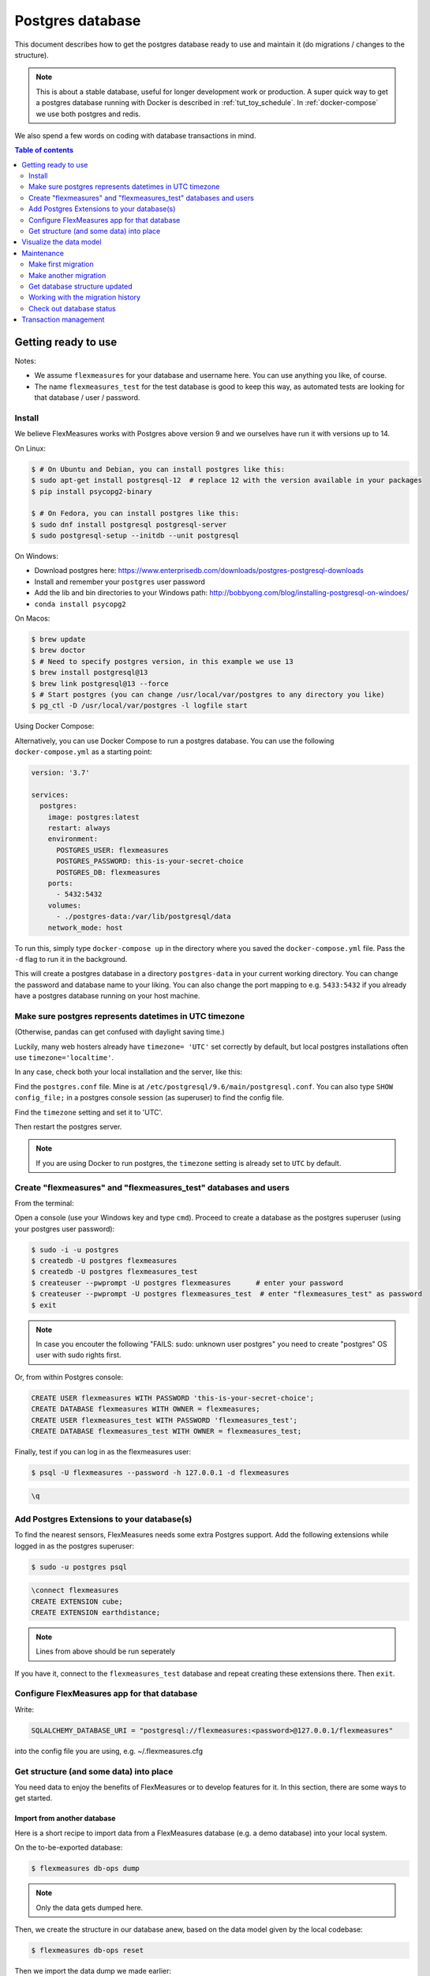 .. _host-data:

Postgres database
=====================

This document describes how to get the postgres database ready to use and maintain it (do migrations / changes to the structure).

.. note:: This is about a stable database, useful for longer development work or production. A super quick way to get a postgres database running with Docker is described in :ref:`tut_toy_schedule`. In :ref:`docker-compose` we use both postgres and redis.

We also spend a few words on coding with database transactions in mind.


.. contents:: Table of contents
    :local:
    :depth: 2


Getting ready to use
----------------------

Notes: 

* We assume ``flexmeasures`` for your database and username here. You can use anything you like, of course.
* The name ``flexmeasures_test`` for the test database is good to keep this way, as automated tests are looking for that database / user / password. 

Install
^^^^^^^^^^^^^

We believe FlexMeasures works with Postgres above version 9 and we ourselves have run it with versions up to 14.

On Linux:

.. code-block:: bash

   $ # On Ubuntu and Debian, you can install postgres like this:
   $ sudo apt-get install postgresql-12  # replace 12 with the version available in your packages
   $ pip install psycopg2-binary

   $ # On Fedora, you can install postgres like this:
   $ sudo dnf install postgresql postgresql-server
   $ sudo postgresql-setup --initdb --unit postgresql


On Windows:


* Download postgres here: https://www.enterprisedb.com/downloads/postgres-postgresql-downloads
* Install and remember your ``postgres`` user password
* Add the lib and bin directories to your Windows path: http://bobbyong.com/blog/installing-postgresql-on-windoes/
* ``conda install psycopg2``


On Macos:

.. code-block:: bash

   $ brew update
   $ brew doctor
   $ # Need to specify postgres version, in this example we use 13
   $ brew install postgresql@13
   $ brew link postgresql@13 --force
   $ # Start postgres (you can change /usr/local/var/postgres to any directory you like)
   $ pg_ctl -D /usr/local/var/postgres -l logfile start


Using Docker Compose:


Alternatively, you can use Docker Compose to run a postgres database. You can use the following ``docker-compose.yml`` as a starting point:


.. code-block:: yaml

   version: '3.7'

   services:
     postgres:
       image: postgres:latest
       restart: always
       environment:
         POSTGRES_USER: flexmeasures
         POSTGRES_PASSWORD: this-is-your-secret-choice
         POSTGRES_DB: flexmeasures
       ports:
         - 5432:5432
       volumes:
         - ./postgres-data:/var/lib/postgresql/data
       network_mode: host

To run this, simply type ``docker-compose up`` in the directory where you saved the ``docker-compose.yml`` file. Pass the ``-d`` flag to run it in the background.

This will create a postgres database in a directory ``postgres-data`` in your current working directory. You can change the password and database name to your liking. You can also change the port mapping to e.g. ``5433:5432`` if you already have a postgres database running on your host machine.


Make sure postgres represents datetimes in UTC timezone
^^^^^^^^^^^^^

(Otherwise, pandas can get confused with daylight saving time.)

Luckily, many web hosters already have ``timezone= 'UTC'`` set correctly by default,
but local postgres installations often use ``timezone='localtime'``.

In any case, check both your local installation and the server, like this:

Find the ``postgres.conf`` file. Mine is at ``/etc/postgresql/9.6/main/postgresql.conf``.
You can also type ``SHOW config_file;`` in a postgres console session (as superuser) to find the config file.

Find the ``timezone`` setting and set it to 'UTC'.

Then restart the postgres server.

.. tabs::

   .. tab:: Linux

      .. code-block:: bash

         $ sudo service postgresql restart

   .. tab:: Macos

      .. code-block:: bash

         $ pg_ctl -D /usr/local/var/postgres -l logfile restart

.. note:: If you are using Docker to run postgres, the ``timezone`` setting is already set to ``UTC`` by default.


Create "flexmeasures" and "flexmeasures_test" databases and users
^^^^^^^^^^^^^

From the terminal:

Open a console (use your Windows key and type ``cmd``\ ).
Proceed to create a database as the postgres superuser (using your postgres user password):

.. code-block:: bash

   $ sudo -i -u postgres
   $ createdb -U postgres flexmeasures
   $ createdb -U postgres flexmeasures_test
   $ createuser --pwprompt -U postgres flexmeasures      # enter your password
   $ createuser --pwprompt -U postgres flexmeasures_test  # enter "flexmeasures_test" as password
   $ exit

.. note:: In case you encouter the following "FAILS: sudo: unknown user postgres" you need to create "postgres" OS user with sudo rights first.


Or, from within Postgres console:

.. code-block:: sql

   CREATE USER flexmeasures WITH PASSWORD 'this-is-your-secret-choice';
   CREATE DATABASE flexmeasures WITH OWNER = flexmeasures;
   CREATE USER flexmeasures_test WITH PASSWORD 'flexmeasures_test';
   CREATE DATABASE flexmeasures_test WITH OWNER = flexmeasures_test;


Finally, test if you can log in as the flexmeasures user:

.. code-block:: bash

   $ psql -U flexmeasures --password -h 127.0.0.1 -d flexmeasures

.. code-block:: sql

   \q


Add Postgres Extensions to your database(s)
^^^^^^^^^^^^^^^^^^^^^^^^^^^^^^^^^^^^^^^^^^^^

To find the nearest sensors, FlexMeasures needs some extra Postgres support.
Add the following extensions while logged in as the postgres superuser:

.. code-block:: bash

   $ sudo -u postgres psql

.. code-block:: sql

   \connect flexmeasures
   CREATE EXTENSION cube;
   CREATE EXTENSION earthdistance;

.. note:: Lines from above should be run seperately


If you have it, connect to the ``flexmeasures_test`` database and repeat creating these extensions there. Then ``exit``.


Configure FlexMeasures app for that database
^^^^^^^^^^^^^

Write:

.. code-block:: python

   SQLALCHEMY_DATABASE_URI = "postgresql://flexmeasures:<password>@127.0.0.1/flexmeasures"


into the config file you are using, e.g. ~/.flexmeasures.cfg


Get structure (and some data) into place
^^^^^^^^^^^^^

You need data to enjoy the benefits of FlexMeasures or to develop features for it. In this section, there are some ways to get started.


Import from another database
""""""""""""""""""""""""""""""

Here is a short recipe to import data from a FlexMeasures database (e.g. a demo database) into your local system.

On the to-be-exported database:

.. code-block:: bash

   $ flexmeasures db-ops dump


.. note:: Only the data gets dumped here.

Then, we create the structure in our database anew, based on the data model given by the local codebase:

.. code-block:: bash

   $ flexmeasures db-ops reset


Then we import the data dump we made earlier:

.. code-block:: bash

   $ flexmeasures db-ops restore <DATABASE DUMP FILENAME>


A potential ``alembic_version`` error should not prevent other data tables from being restored.
You can also choose to import a complete db dump into a freshly created database, of course.

.. note:: To make sure passwords will be decrypted correctly when you authenticate, set the same SECURITY_PASSWORD_SALT value in your config as the one that was in use when the dumped passwords were encrypted! 

Create data manually
"""""""""""""""""""""""

First, you can get the database structure with:

.. code-block:: bash

   $ flexmeasures db upgrade


.. note:: If you develop code (and might want to make changes to the data model), you should also check out the maintenance section about database migrations.

You can create users with the ``add user`` command. Check it out:

.. code-block:: bash

   $ flexmeasures add account --help
   $ flexmeasures add user --help


You can create some pre-determined asset types and data sources with this command:

.. code-block:: bash

   $ flexmeasures add initial-structure

You can also create assets in the FlexMeasures UI.

On the command line, you can add many things. Check what data you can add yourself:

.. code-block:: bash

   $ flexmeasures add --help


For instance, you can create forecasts for your existing metered data with this command:

.. code-block:: bash

   $ flexmeasures add forecasts --help


Check out it's ``--help`` content to learn more. You can set which assets and which time window you want to forecast. Of course, making forecasts takes a while for a larger dataset.
You can also simply queue a job with this command (and run a worker to process the :ref:`redis-queue`).

Just to note, there are also commands to get rid of data. Check:

.. code-block:: bash

   $ flexmeasures delete --help

Check out the :ref:`cli` documentation for more details.



Visualize the data model
--------------------------

You can visualise the data model like this:

.. code-block:: bash

   $ make show-data-model


This will generate a picture based on the model code.
You can also generate picture based on the actual database, see inside the Makefile. 

.. note:: If you encounter "error: externally-managed-environment" when running `make test`, add "[global] break-system-packages = true" to pip config file (find config - `pip config list -v`)

Maintenance
----------------

Maintenance is supported with the alembic tool. It reacts automatically
to almost all changes in the SQLAlchemy code. With alembic, multiple databases,
such as development, staging and production databases can be kept in sync.


Make first migration
^^^^^^^^^^^^^^^^^^^^^^^

Run these commands from the repository root directory (read below comments first):

.. code-block:: bash

   $ flexmeasures db init
   $ flexmeasures db migrate
   $ flexmeasures db upgrade


The first command (\ ``flexmeasures db init``\ ) is only needed here once, it initialises the alembic migration tool.
The second command generates the SQL for your current db model and the third actually gives you the db structure.

With every migration, you get a new migration step in ``migrations/versions``. Be sure to add that to ``git``\ ,
as future calls to ``flexmeasures db upgrade`` will need those steps, and they might happen on another computer.

Hint: You can edit these migrations steps, if you want.

Make another migration
^^^^^^^^^^^^^^^^^^^^^^^

Just to be clear that the ``db init`` command is needed only at the beginning - you usually do, if your model changed:

.. code-block:: bash

   $ flexmeasures db migrate --message "Please explain what you did, it helps for later"
   $ flexmeasures db upgrade


Get database structure updated
^^^^^^^^^^^^^^^^^^^^^^^

The goal is that on any other computer, you can always execute

.. code-block:: bash

   $ flexmeasures db upgrade


to have the database structure up-to-date with all migrations.

Working with the migration history
^^^^^^^^^^^^^^^^^^^^^^^

The history of migrations is at your fingertips:

.. code-block:: bash

   $ flexmeasures db current
   $ flexmeasures db history


You can move back and forth through the history:

.. code-block:: bash

   $ flexmeasures db downgrade
   $ flexmeasures db upgrade


Both of these accept a specific revision id parameter, as well.

Check out database status
^^^^^^^^^^^^^^^^^^^^^^^

Log in into the database:

.. code-block:: bash

   $ psql -U flexmeasures --password -h 127.0.0.1 -d flexmeasures


with the password from flexmeasures/development_config.py. Check which tables are there:

.. code-block:: sql

   \dt


To log out:

.. code-block:: sql

   \q


Transaction management
-----------------------

It is really useful (and therefore an industry standard) to bundle certain database actions within a transaction. Transactions are atomic - either the actions in them all run or the transaction gets rolled back. This keeps the database in a sane state and really helps having expectations during debugging.

Please see the package ``flexmeasures.data.transactional`` for details on how a FlexMeasures developer should make use of this concept.
If you are writing a script or a view, you will find there the necessary structural help to bundle your work in a transaction.
